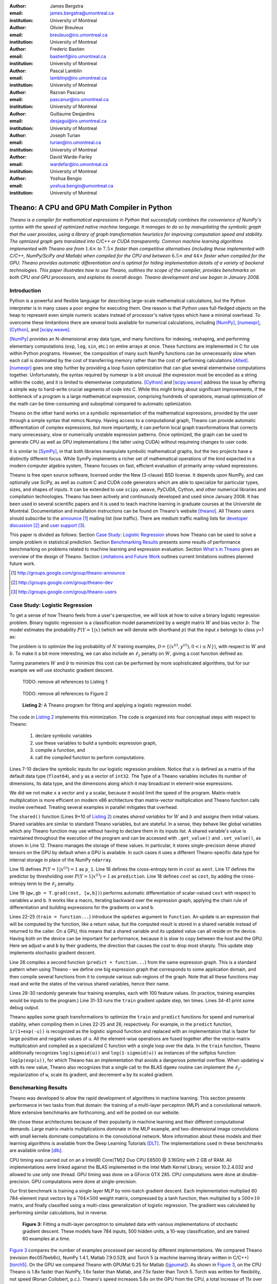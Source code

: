:author: James Bergstra
:email: james.bergstra@umontreal.ca
:institution: University of Montreal

:author: Olivier Breuleux
:email: breuleuo@iro.umontreal.ca
:institution: University of Montreal

:author: Frederic Bastien
:email: bastienf@iro.umontreal.ca
:institution: University of Montreal

:author: Pascal Lamblin
:email: lamblinp@iro.umontreal.ca
:institution: University of Montreal

:author: Razvan Pascanu
:email: pascanur@iro.umontreal.ca
:institution: University of Montreal

:author: Guillaume Desjardins
:email: desjagui@iro.umontreal.ca
:institution: University of Montreal

:author: Joseph Turian
:email: turian@iro.umontreal.ca
:institution: University of Montreal

:author: David Warde-Farley
:email: wardefar@iro.umontreal.ca
:institution: University of Montreal

:author: Yoshua Bengio
:email: yoshua.bengio@umontreal.ca
:institution: University of Montreal

--------------------------------------------------------------------
Theano: A CPU and GPU Math Compiler in Python
--------------------------------------------------------------------

.. class:: abstract

    *Theano is a compiler for mathematical expressions in Python that
    successfully combines the convenience of NumPy's syntax with the speed
    of optimized native machine language. It manages to do so by
    manupilating the symbolic graph that the user provides, using 
    a library of graph transformation heuristics for improving 
    computation speed and stability. The optmized graph gets
    translated into C/C++ or CUDA transparently.
    Common machine learning algorithms implemented with Theano
    are from* :math:`$1.6\times$` *to* :math:`$7.5\times$` *faster
    than competitive alternatives (including those implemented with
    C/C++, NumPy/SciPy and Matlab) when compiled for the CPU
    and between* :math:`$6.5\times$` *and* :math:`$44\times$` *faster
    when compiled for the GPU. Theano provides automatic differentiation
    and is optimal for hiding implementation details of a variety of 
    backend technologies. This paper illustrates how to use
    Theano, outlines the scope of the compiler, provides benchmarks
    on both CPU and GPU processors, and explains its overall design.
    Theano development and use began in January 2008.*


Introduction
------------

Python is a powerful and flexible language for describing large-scale mathematical
calculations, but the Python interpreter is in many cases a poor engine for executing
them. One reason is that Python uses full-fledged objects on the heap to
represent even simple numeric scalars instead of processor's native types which have a
minimal overhead. To overcome these limitantions there are several tools 
available for numerical calculations, including [NumPy]_, [numexpr]_, [Cython]_,
and [scipy.weave]_.

[NumPy]_ provides an N-dimensional array data type, and many functions
for indexing, reshaping, and performing elementary computations (``exp``, ``log``,
``sin``, etc.) on entire arrays at once. These functions are implemented in C for
use within Python programs. However, the composition of many such NumPy functions
can be unnecessarily slow when each call is dominated by the cost of transferring
memory rather than the cost of performing calculations [Alted]_.
[numexpr]_ goes one step further by providing a loop fusion optimization
that can glue several elementwise computations together. Unfortunately, the syntax required
by numexpr is a bit unusual (the expression must be encoded as a string
within the code), and it is limited to elementwise computations.
[Cython]_ and [scipy.weave]_ address the issue by offering a simple way to
hand-write crucial segments of code into C. While this might bring about 
significant improvements, if the bottleneck of a program is a large 
mathematical expression, comprising hundreds of operations, manual
optimization of the math can be time-consuming and suboptimal compared to
automatic optimization.

Theano on the other hand works on a symbolic representation of the
mathematical expressions, provided by the user through a simple syntax
that mimcs Numpy. Having access to a computational graph, Theano can 
provide automatic differentiation of complex expressions, but more
importantly, it can perform local graph trasnformations that corrects
many unnecessary, slow or numerically unstable expression patterns.
Once optimized, the graph can be used to generate CPU as well as GPU 
implementations ( the latter using CUDA) without requireing changes to 
user code. 

It is similar to [SymPy]_, in that both libraries manipulate symbolic
mathematical graphs, but the two projects have a distinctly different focus.
While SymPy implements a richer set of mathematical operations of the kind
expected in a modern computer algebra system, Theano focuses on fast, efficient
evaluation of primarily array-valued expressions.

Theano is free open source software, licensed under the New (3-clause) BSD license.
It depends upon NumPy, and can optionally use SciPy, as well as custom C and CUDA code
generators which are able to specialize for particular types, sizes, and shapes of
inputs. It can be extended to use ``scipy.weave``, PyCUDA, Cython, and other
numerical libraries and compilation technologies. Theano has been actively and
continuously developed and used since January 2008.
It has been used in several scientific papers and it is used to teach machine
learning in graduate courses at the Université de Montréal.
Documentation and installation instructions can be found on Theano's website [theano]_.
All Theano users should subscribe to the
`announce <http://groups.google.com/group/theano-announce>`_ [#]_ mailing list
(low traffic). There are medium traffic mailing lists for
`developer discussion <http://groups.google.com/group/theano-dev>`_ [#]_
and `user support <http://groups.google.com/group/theano-users>`_ [#]_.

This paper is divided as follows:
Section `Case Study: Logistic Regression`_ shows how Theano can be used to solve
a simple problem in statistical prediction.
Section `Benchmarking Results`_ presents some results of performance
benchmarking on problems related to machine learning and expression evaluation.
Section `What's in Theano`_ gives an overview of the design of Theano.
Section `Limitations and Future Work`_ outlines current limitations
outlines planned future work.

.. [#] http://groups.google.com/group/theano-announce
.. [#] http://groups.google.com/group/theano-dev
.. [#] http://groups.google.com/group/theano-users

.. _example1:

.. _caseStudy:

Case Study: Logistic Regression
------------------------------------------

To get a sense of how Theano feels from a user's perspective,
we will look at how to solve a binary logistic regression problem.
Binary logistic regression is a classification model
parametrized by a weight matrix :math:`W` and
bias vector :math:`b`.
The model estimates the probability
:math:`$P(Y=1|x)$` (which we will denote with shorthand :math:`$p$`) that the input
`x` belongs to class `y=1` as:

.. raw:: latex

    \begin{equation}
    P(Y=1|x^{(i)}) = p^{(i)} = \frac {e^{W x^{(i)} + b}} {1 +  e^{Wx^{(i)} + b}}
    \end{equation}

The problem is to optimize the log probability of :math:`N` training examples,
:math:`$\mathcal{D} = \{(x^{(i)},y^{(i)}) , 0 < i \leq N\})$`,
with respect to :math:`W` and :math:`b`.
To make it a bit more interesting, we can also include an
:math:`$\ell_2$` penalty on :math:`$W$`, giving a cost function defined as:

.. raw:: latex

    \begin{equation}
    cost = 0.01 \cdot W^2 - \frac{1}{N} \sum_i ( y^{(i)} \cdot p^{(i)} + (1-y^{(i)}) \cdot (1 - p^{(i)}) )
    \end{equation}

Tuning parameters :math:`W` and :math:`b` to minimize this cost can be
performed by more sophisticated algorithms, but for our example we will
use stochastic gradient descent.

.. _Listing 1:

    TODO: remove all references to Listing 1

.. _Figure 2:

    TODO: remove all references to Figure 2

.. _Listing 2:
.. _ListingLogReg:

.. figure:: logreg.pdf
    :scale: 100

    **Listing 2:** A Theano program for fitting and 
    applying a logistic regression model.

The code in `Listing 2`_ implements this minimization.
The code is organized into four conceptual steps with respect to Theano:

  1. declare symbolic variables
  2. use these variables to build a symbolic expression graph,
  3. compile a function, and
  4. call the compiled function to perform computations.

Lines 7-10 declare the symbolic inputs for our logistic regression problem.
Notice that ``x`` is defined as a matrix of the default data type (``float64``),
and ``y`` as a vector of ``int32``.
The Type of a Theano variables includes its number of dimensions,
its data type,
and the dimensions along which it may broadcast in element-wise expressions.

We did we not make ``x`` a vector and ``y`` a scalar, because it would limit the
speed of the program.
Matrix-matrix multiplication is more efficient on modern x86
architecture than matrix-vector multiplication
and Theano function calls involve overhead.
Treating several examples in parallel mitigates that overhead.

The ``shared()`` function (Lines 9+10 of `Listing 2`_) creates *shared variables* for :math:`$W$` and :math:`$b$` and assigns them initial values.
Shared variables are
similar to standard Theano variables, but are stateful. In
a sense, they behave like global variables which any Theano function
may use without having to declare them in its inputs list.
A shared variable's value is maintained
throughout the execution of the program and
can be accessed with ``.get_value()`` and ``.set_value()``, as shown in Line 12.
Theano manages the storage of
these values. In particular, it stores single-precision dense *shared* tensors on the GPU by
default when a GPU is available.  In such cases it uses a different
Theano-specific data type for internal storage in place of the NumPy ``ndarray``.

Line 15 defines :math:`$P(Y=1|x^{(i)}) = 1$` as ``p_1``.
Line 16 defines the cross-entropy term in :math:`cost` as ``xent``.
Line 17 defines the predictor by thresholding over :math:`$P(Y=1|x^{(i)}) = 1$` as ``prediction``.
Line 18 defines :math:`cost` as ``cost``, by adding the cross-entropy term to the :math:`$\ell_2$` penalty.

Line 19 (``gw,gb = T.grad(cost, [w,b])``) performs automatic
differentiation of scalar-valued ``cost`` with respect to variables ``w`` and ``b``.
It works like a macro, iterating backward over the expression
graph, applying the chain rule of differentiation and building expressions for the
gradients on ``w`` and ``b``.

Lines 22-25 (``train = function...``) introduce the ``updates`` argument to ``function``.
An update is an expression that will be computed by the function, like a return
value, but the computed result is stored in a shared variable instead of returned to the caller.
On a GPU, this means that a shared variable and its updated value can all reside
on the device. Having both on the device can be
important for performance, because it is slow to copy between the host and the GPU.
Here we adjust ``w`` and ``b`` by their gradients, the direction that causes the cost to drop most sharply. This update step implements stochastic gradient descent.

Line 26 compiles a second function (``predict = function...``) from the same expression graph.
This is a standard pattern when using Theano - we define one big
expression graph that corresponds to some application domain, and then compile
several functions from it to compute various sub-regions of the graph. Note that
all these functions may read and write the states of the various shared variables,
hence their name.

Lines 28-30 randomly generate four training examples, each with 100 feature values. 
(In practice, training examples would be inputs to the program.)
Line 31-33 runs the ``train`` gradient update step, ten times.
Lines 34-41 print some debug output.

Theano applies some graph transformations to optimize the ``train`` and ``predict``
functions for speed and numerical stability, when compiling them in Lines 22-25 and 26, respectively.
For example, in the ``predict``
function, ``1/(1+exp(-u))`` is recognized as the logistic sigmoid
function and replaced with an implementation that is faster for large positive
and negative values of ``u``.
All the element-wise operations are fused together after
the vector-matrix multiplication and compiled as a specialized C function with a
single loop over the data.  
In the ``train`` function, Theano additionally recognizes ``log(sigmoid(u))``
and ``log(1-sigmoid(u))`` as instances of the softplus function:
``log1p(exp(u))``, for which Theano has an implementation that avoids a
dangerous potential overflow.
When updating ``w`` with its new value, Theano also
recognizes that a single call to the BLAS ``dgemv`` routine can implement the
:math:`$\ell_2$`-regularization of ``w``, scale its gradient, 
and decrement ``w`` by its scaled gradient.

.. _benchmark:

Benchmarking Results
--------------------

Theano was developed to allow the rapid development of algorithms
in machine learning.
This section presents performance in two tasks from that domain:
the training of a multi-layer perceptron (MLP) and a convolutional network. 
More extensive benchmarks are forthcoming, and will be posted on our website.

We chose these
architectures because of their popularity in machine learning and their different 
computational demands. Large matrix-matrix multiplications dominate in the MLP example, 
and two-dimensional image convolutions with small kernels dominate 
computations in the convolutional network.
More information about these models and their learning algorithms is available 
from the Deep Learning Tutorials [DLT]_. 
The implementations used in these benchmarks are available online [dlb]_.

CPU timing was carried out on an
a Intel(R) Core(TM)2 Duo CPU E8500 @ 3.16GHz with 2 GB of RAM. 
All implementations were linked against the BLAS implemented in the Intel Math
Kernel Library, version 10.2.4.032 and allowed to use only one thread.
GPU timing was done on a GForce GTX 285.
CPU computations were done at double-precision.
GPU computations were done at single-precision.

Our first benchmark is training
a single layer MLP by mini-batch gradient descent. 
Each implementation multiplied 60 784-element
input vectors by a :math:`$784 \times 500$` weight matrix, compressed by a tanh
function, then multiplied by a :math:`$500 \times 10$` matrix, and finally classified using a
multi-class generalization of logistic regression.  The gradient was calculated
by performing similar calculations, but in reverse.

.. _Figure 3:
.. _Benchmark1:
.. figure:: mlp.pdf
    :scale: 100

    **Figure 3:** Fitting a multi-layer perceptron to simulated data with 
    various implementations of stochastic gradient descent.  These models have
    784 inputs, 500 hidden units, a 10-way classification, and are trained 60
    examples at a time.

`Figure 3`_ compares the number of examples processed per second 
by different implementations.
We compared Theano (revision #ec057beb6c), NumPy 1.4.1, Matlab 7.9.0.529, and
Torch 5 (a machine learning 
library written in C/C++) [torch5]_.  On the GPU we compared Theano with GPUMat 0.25 for Matlab
([gpumat]_).
As shown in `Figure 3`_, on the CPU Theano is 1.8x faster than NumPy,
1.6x faster than Matlab, and 7.5x faster than Torch 5. Torch was written
for flexibility, not speed (Ronan Collobert, p.c.).
Theano's speed increases 5.8x on the GPU from the CPU, a total increase of 11x over NumPy on the CPU and 44x over Torch 5 on the CPU.
GPUmat increases the Matlab speed on the GPU only 1.4x from the CPU, far
less than the 5.8x increase Theano achieves through CUDA specializations.

.. _Benchmark2:
.. _Figure 4:
.. figure:: conv.pdf
    :scale: 100

    **Figure 4:** Fitting a convolutional network using different
    software. The benchmark stresses convolutions of medium-sized (256 by 256) images with
    small (7 by 7) filters.


Because of the difficulty in implementing efficient convolutional networks, we only
benchmark against known libraries that offer a pre-existing implementation.
We compare against EBLearn [EBL]_ and Torch, two libraries written in C++. 
EBLearn was implemented by Yann LeCun's lab at NYU, which has done extensive research in convolutional networks, so EBLearn is a solid baseline.
To put these results
into perspective, we implemented approximately half (no gradient calculation)
of the algorithm using SciPy's ``signal.convolve2d`` function.  This benchmark
uses convolutions of medium sized images
(:math:`$256 \times 256$`) with
small filters (:math:`$7 \times 7$`).
`Figure 4`_ shows the performance of Theano (both CPU and GPU)
against competing implementations.
On the CPU, Theano is 2.2x faster than EBLearn, its best competitor. This is because Theano compiles more specialized convolution routines.
Theano's speed increases 4.9x on the GPU from the CPU, a total of 10.7x over EBLearn on the CPU.
On the CPU, Theano is 5.8x faster than SciPy even though SciPy is doing only half the algorithm because 
SciPy's convolution routine has not been optimized for this application.

We also compared Theano with numexpr and NumPy for evaluating elementwise
expressions on the CPU (`Figure 5`_).
For small amounts of data, the extra function-call overhead of numexpr and
Theano makes them slower.  For larger amounts of data, and for more complicated
expressions, Theano is fastest because it uses an implementation specialized for
each expression.

.. _Figure 5:
.. _Benchmark3:
.. figure:: multiple_graph.pdf
    :scale: 100

    **Figure 5:** Speed comparison between NumPy,
    numexpr, and Theano for different sizes of input on four elementwise
    formulae.  In each subplot, the solid blue line represents Theano, the
    dashed red line represent numexpr, and performance is plotted with respect
    to NumPy.

.. _What's in Theano:
.. _intheano:

What's in Theano?
-----------------

This section gives an overview the design of Theano.

A Theano expression graph is a bi-partite directed acyclic graph.
It is bi-partite because there are two kinds of nodes: *variable* nodes are the
inputs to and outputs from *apply* nodes.
A *variable* node represents input or an intermediate mathematical result.
It has a *Type* (``.type``) that signals the sort of value the variable might take at
runtime.
An *apply* node represents the application of the *Op* (``.op``) to some input *variables* (``.inputs``) producing some output *variables* (``.outputs``).
Figures 1 and 2 have been simplified for clarity.
Technically there is an
intermediate result for the output of the ``Elemwise{pow,no_inplace}``,
and the variable nodes (box) and apply nodes (ellipse) are distinct from the
Type and Op instances respectively (not shown) that give them meaning.


Variables
~~~~~~~~~~~~~~~~~~~

Theano supports three kinds of variable nodes: *Variables*, *Constants*, and *Shared variables*. 
*Variable* nodes (with a capital V) are the most common kind - a Variable is either found as a
leaf of the graph (if it was created explicitly with a call like ``theano.tensor.vector()``),
or as the output of an *apply* node (if it was defined by the application
of an Op).
In the latter case, the Variable will have a ``.owner`` attribute pointing to the *apply* node.
``a`` and ``b`` in `Listing 1`_ are Variables (without ``.owner``).
``p_1`` in `Listing 2`_ is also a Variable (with ``.owner``).
``theano.function`` takes two arguments: the input list, which is a list of Variables; and the output value or list, which is a Variable or list of Variables.
*Constant* nodes each have a ``.value`` attribute, which is the immutable (read-only) value of this variable.
``10`` in `Listing 1`_ was converted to a Constant node.
*Shared Variable* nodes have ``.get_value()`` and ``.set_value(new_val)`` methods that
behave by default as if they are transfering from and to (respectively) Theano-managed
memory. Sometimes this is done for consistency, and other times (like when a
type conversion takes place, or the transfer requires moving data to or from a
GPU) it is a necessary copy.
This value can also be modified by calling a Theano function that was defined with ``updates``, like ``train`` in `Listing 2`_.

Types
~~~~~~~~~~~~~~~~~~~

The important variable Types in Theano are:

 * ``TensorType`` - 
   denotes a ``numpy.ndarray`` with specific number of dimensions,
   a record of which of these dimensions are broadcastable, and *dtype*. The dtype is the data types,
   e.g. ``int32``, ``float64``, etc.

 * ``SparseType`` -
   denotes one of the ``csr`` or ``csc`` formats in ``scipy.sparse``.

 * ``RandomStateType`` -
   denotes a NumPy ``RandomState`` object. They are rarely used directly
   by Theano user code. They are storage containers for the random
   number generator.

 * ``Generic`` -
   denotes any Python value.
   They are rarely used directly by Theano user code.
   Generic Variables exist mainly for Ops to be able
   to allocate workspace outputs.


Theano types are often stricter
than their NumPy/SciPy equivalents. For example,
there are different versions of ``SparseType`` in Theano, which are specific
to different encodings like ``csr`` or ``csc``. The Theano ``TensorType`` that 
corresponds to a ``numpy.ndarray`` also specifies
the number of dimensions (scalar=0, vector=1, etc.), which of them are
broadcastable, and what *dtype* should be used. This information is used 
when performing graph transformations.

For *Shared Variables* and *Constants*, the type is inferred 
automatically based on the value given during initialization.


.. _Table 1:
.. _Table1:

.. raw:: latex

    \begin{center}
    \begin{table}
    \centering \small
    \begin{tabular}{|p{1.6cm}|p{5.7cm}|}
    \hline
    Operators              &    {\tt +}, {\tt -}, {\tt /}, {\tt *}, {\tt **}, {\tt //},
                                {\tt eq}, {\tt neq}, {\tt <}, {\tt <=}, {\tt >}, {\tt >=},
                                {\tt \&}, \verb'|', \verb'^' 
                                \tabularnewline
    Allocation             &    {\tt alloc}, {\tt eye}, {\tt [ones,zeros]\_like},
                                {\tt identity\{\_like\} }
                                \tabularnewline
    Indexing*              &    basic slicing (see {\tt set\_subtensor} and 
                                {\tt inc\_subtensor} for slicing lvalues);
                                limited support for advanced indexing
                                \tabularnewline
    Math. Functions        &    {\tt exp}, {\tt log}, {\tt tan[h]}, {\tt cos[h]}, {\tt sin[h]}, 
                                {\tt real}, {\tt imag}, {\tt sqrt}, {\tt floor}, {\tt ceil}, 
                                {\tt round}, {\tt abs}
                                \tabularnewline
    Tensor Operations      &    {\tt all}, {\tt any}, {\tt mean}, {\tt sum}, {\tt min}, {\tt max}, 
                                {\tt var}, {\tt prod}, {\tt argmin} , {\tt argmax}
                                {\tt reshape}, {\tt flatten},
                                {\tt dimshuffle}
                                \tabularnewline
    Conditional            &    {\tt cond}, {\tt switch}
                                \tabularnewline
    Looping                &    {\tt Scan}
                                \tabularnewline
    Linear Algebra         &     {\tt dot}, {\tt outer}, {\tt tensordot}
                                \tabularnewline
    Calculus*              &     {\tt grad}
                                \tabularnewline
    Signal Processing      &    {\tt conv2d}, {\tt FFT}, {\tt max\_pool\_2d}
                                \tabularnewline
    Random                 &    {\tt RandomStreams}, {\tt MRG\_RandomStreams}
                                \tabularnewline
    Printing               &    {\tt Print} Op
                                \tabularnewline
    Sparse                 &    limited operator support, {\tt dot}
                                \tabularnewline
    \hline
    \end{tabular}
    \caption{
    Overview of Theano's core Types and Ops set.
    This list is not exhaustive, and is superseded by the
    online documentation. More details are given in text for items marked with
    an asterisk. {\tt dimshuffle} is like {\tt numpy.swapaxes}.
    }
    \end{table}
    \end{center}

    \vspace{-1cm}

Ops & Functionality
~~~~~~~~~~~~~~~~~~~

*Ops* are objects that define computations.
Most of the ops (e.g. ``add``, ``exp``) behave like NumPy counterparts.
`Table 1`_ lists the core functionality offered by Theano's
Ops. More extensive reference documentation is available online
[theano]_.

Allocating random number variables
and seeding generators is typically done via a ``RandomStreams`` instance, which
replicates the ``numpy.random.RandomState`` interface
and wraps ``numpy.random.RandomState`` functionality.
Theano also provides an experimental new ``MRG_RandomStreams`` generator which
provides a few distributions using an ``MRG`` algorithm with both a CPU and GPU
implementation [Ecu]_.


There is a narrower range of Ops that work on SparseType Variables: packing and
unpacking of compressed sparse row/column
sparse matrices into dense variables is supported,
as is conversion between sparse and dense matrices.  Transpose, negation,
addition, and subtraction are supported.  Scalar and elementwise multiplication
with a dense matrix is supported, and matrix multiplication between sparse and
dense is supported.

Roughly 90\% of Ops for tensors have implementations for the GPU, notable
exceptions being advanced indexing, scan, summation over certain combinations of
axes, and reductions max, min and prod.
Our goal is extend coverage to all ops.

Theano does *not* currently have ops for sparse or dense matrix inversion, nor linear
algebra decompositions.  Ops for complex number dtypes are also not as widely
implemented or well-tested as those for integer and float dtypes. Object dtypes
are not implemented in Theano.


Transformations
~~~~~~~~~~~~~~~~

Theano uses graph transformations to implement a range of
tasks from merging redundant calculations to transferring computations to the
GPU.
The optimization of expression graphs is carried out several stages.

The first stage removes duplicate expressions, and when several constants are
actually equal, they are replaced with a single node.
Theano treats two apply nodes with the same inputs and the same Op as being
duplicates and only keeps one.
The automatic gradient mechanism often introduces this sort of redundancy,
so this phase is quite important.  The ``'FAST_COMPILE'`` mode includes only this
stage.

The second stage transforms the graph into an equivalent, canonical form,
so that subsequent patterns do not have to recognize as
wide a variety of equivalent expressions.
For example, expression subgraphs involving just multiplication and division are
put into a standard fraction form (e.g. ``a / (b * c / d) -> (a * d) / (b * c)``),
and terms in both numerator and denominator are cancelled.

The third stage replaces expressions to improve numerical stability. The
logistic sigmoid substitution described at the end of Section `Case Study: Logistic Regression`_ is an example.
After numerically unstable subgraphs have been replaced with more stable ones,
Theano pre-calculates expressions involving only constants.

The fourth stage specializes generic expressions and subgraphs.
Expressions like ``pow(x,2)`` become ``sqr(x)``.
Theano also performs more elaborate specializations:
expressions involving scalar-multiplied matrix additions and multiplications may
become
BLAS General matrix multiply (GEMM) nodes, sums of incremented tensors become incremented
sums, and ``reshape``, ``dimshuffle``, and ``subtensor`` Ops
are replaced by constant-time versions that work by aliasing memory.

After this stage of specialization, Elementwise subgraphs are fused into
Compound ones that permit loop fusion (such as the ``Elemwise{Composite{...}}``
Op in `Figure 2`_).  If Theano is using a GPU, Ops with corresponding GPU
implementations are substituted in.

Lastly, Theano replaces Ops with equivalents that reuse the memory of
their inputs and also invalidate those inputs by side-effect of running.
Many Ops (e.g. GEMM and all elementwise Ops) have such equivalents.
Reusing memory this way can improve speed by reducing cache misses
and allowing more computations to fit on GPUs where memory is at a premium.

Code Generators
~~~~~~~~~~~~~~~~


Many (roughly 80%) of Theano's Ops generate and compile C or CUDA code during
``theano.function``.
The majority of Ops (such as all elementwise Ops and ``Sum``) that generate C code specialize the code based on the dtype and
number of dimensions of their arguments.
Some Ops, such as the small-filter convolution (``conv2d``), further specialize code based on
the size the arguments will have.

Modern x86 architectures are relatively forgiving if code is not perfectly
specialized to the input dimensions, and only the ``conv2d`` Op goes to any great
length to generate many special case implementations for the CPU.
By comparison, GPU architectures are much less forgiving of code that is not carefully specialized
for the size and physical layout of function arguments.
Theano's code generators for ``GpuSum``, ``GpuElementwise``, and ``GpuConv2d``
generate a wider variety of implementations than
their respective CPU-targeting Ops.
The difference in speed on a GPU between 
a naïve and an optimal implementation of even a simple algorithm like row/column
summation in a matrix can be an order of magnitude or more.
Theano's ability to generate custom-made CUDA kernels for many important
mathematical operations accounts for the good GPU performance in our benchmarks.

Moving Computation to the GPU
~~~~~~~~~~~~~~~~~~~~~~~~~~~~~

Each expression in Theano is associated with an implementation that runs on
either the host (a host expression) or a GPU device (a GPU expression).
One important application of graph transformations is to replace host
expressions with GPU expressions.
The majority of host expression types have GPU equivalents and the proportion is
always growing.

The heuristic that guides GPU allocation is simple:
if any input or output of an expression resides on the GPU and the expression
has a GPU equivalent, then we replace it.
How does this chain reaction get started?
.. mentioned already in section ***
Shared variables storing float32 tensors default to GPU storage,
and the expressions derived from them consequently default to using GPU
implementations.
It is possible to explicitly force any float32 variable to reside on the GPU,
so you can start the chain reaction of optimizations and use the GPU even
in graphs with no shared variables.
It is possible (though awkward, and discouraged)
to specify exactly which computations to perform on the GPU
by disabling the default GPU optimizations.

Tensors stored on the GPU use a special internal data type with an interface
similar to the ``ndarray``.
This datatype fully supports strided tensors, and
arbitrary numbers of dimensions.
The support for strides means that several operations such as the transpose and
simple slice indexing can be performed in constant time.


Limitations and Future Work
---------------------------

Theano does not make significant efforts to optimize the compilation process itself.
Theano can take up to a few seconds to construct a Theano function
(especially when it must compile freshly-generated C code), even when a naïve
implementation of the function's expression would require only a fraction of a
second. So Theano takes time when creating Theano functions, which is not the case
for libraries such as NumPy
and SciPy whose functions have already been compiled.
Theano is therefore suited to applications where a function will be called enough times
that the time spent on the initial compilation is negligible.
Theano has been tested primarily with graphs from 10-1000 nodes, which is
sufficient for many algorithms.
The time spent on applying graph transformations tends to grow super-linearly with the size
of the expression graph. Beyond a few thousand nodes, Theano's optimization
algorithm can be impractically slow, unless you disable some of the more
expensive optimizations, or compile pieces of the graph separately.

A Theano function call also requires more overhead (on the order of microseconds) than a native Python function
call. For this reason, Theano is suited to applications where functions correspond to
expressions that are not too small (see `Figure 5`_).

The set of Types and Ops that Theano provides continues to grow, but it does not
cover all the functionality of NumPy and covers only a few features of SciPy.
Wrapping functions from these and other libraries is often straightforward,
but implementing related graph transformations and implementing Ops for
gradients can be more difficult.
We expect to improve support for advanced indexing and linear algebra in the
coming months.
Documentation online describes how to add new Ops, Types, and transformations.

Theano's graph transformations give good results for expressions related to
machine learning with neural networks, but they are not as well tested outside
that domain.  Theano is not a powerful computer algebra system, and 
it is an important area of future work to improve its ability to recognize
numerical instability in complicated elementwise expression graphs.

Debugging Theano functions can require non-standard techniques and
Theano-specific tools.  The reason is two-fold: 1) definition
of Theano expressions is separate from their execution, and 2) optimizations
can introduce many changes to the computation graph.


Conclusion
------------

Theano is a mathematical expression compiler for Python 
that translates high level NumPy-like code
into machine language for efficient CPU and GPU computation.
Theano achieves good performance by minimizing the use
of temporary variables, minimizing pressure on fast memory caches,
making full use of ``gemm`` and ``gemv`` BLAS subroutines, and generating fast C code
that is specialized to sizes and constants in the expression graph.
Theano implementations of machine learning algorithms related to neural networks
on one core of an E8500 CPU are up to 1.8 times faster than implementations in NumPy, 1.6 times faster than
MATLAB, and 7.6 times faster than a related C++ library.  Using a Nvidia GTX285 GPU, Theano
is 5.8 times faster again.
One of
Theano's greatest strengths is its ability to generate custom-made CUDA
kernels, 
which can not only significantly outperform CPU implementations but alternative
GPU implementations as well.


Acknowledgements
----------------

Theano has benefited from the contributions of many members
of Yoshua Bengio's machine learning group in the computer science department
(Informatique) at the University of Montreal,
especially: 
Arnaud Bergeron, Thierry Bertin-Mahieux, Olivier Delalleau, 
Douglas Eck, Dumitru Erhan, Philippe Hamel, Simon Lemieux,
Pierre-Antoine Manzagol, and François Savard.
David Warde-Farley contributed to the preparation of this paper.
The authors acknowledge the support of the following agencies for
research funding and computing support: NSERC, RQCHP, CIFAR, SHARCNET and CLUMEQ.

References
----------

.. [theano] Theano, http://www.deeplearning.net/software/theano

.. [NumPy] D. Ascher et al., Numerical Python, tech. report UCRL-MA-128569, 
           Lawrence Livermore National Laboratory, 2001, 
           http://numpy.scipy.org

.. [numexpr] D. Cooke et al., 
             numexpr, 
             http://code.google.com/p/numexpr/

.. [Cython] S. Behnel, R. Bradshaw, and D. S. Seljebotn, 
            Cython C-Extensions for Python,
            http://www.cython.org/

.. [scipy.weave] SciPy Weave module, 
                 http://www.scipy.org/Weave

.. [Alted]  F. Alted, Why Modern CPUs Are Starving And What Can
    Be Done About It, Computing in Science and Engineering, 12(2):68-71, 2010.

.. [SymPy] SymPy, http://code.google.com/p/sympy/

.. [BLAS] J. J. Dongarra, J. Du Croz, I. S. Duff, and S. Hammarling, 
          Algorithm 679: A set of Level 3 Basic Linear Algebra Subprograms, ACM Trans. Math. Soft., 16:18-28, 1990. 
          http://www.netlib.org/blas

.. [LAPACK] E. Anderson et al., 
            LAPACK Users' Guide Third Edition,
            http://www.netlib.org/lapack/lug/index.html

.. [DLT] Deep Learning Tutorials, 
         http://deeplearning.net/tutorial/

.. [dlb] Benchmarking code, 
         http://github.com/pascanur/DeepLearningBenchmarks

.. [torch5] Torch 5, http://torch5.sourceforge.net

.. [EBL] EBLearn: Energy Based Learning, http://eblearn.sourceforge.net/

.. [gpumat] GPUmat: GPU toolbox for MATLAB, http://gp-you.org

.. [Ecu] P. L'Ecuyer, F. Blouin, and R. Couture,
         A Search for Good Multiple Recursive Generators,
         ACM Transactions on Modeling and Computer Simulation, 3:87-98, 1993. 



